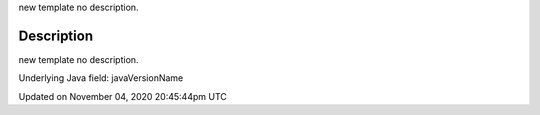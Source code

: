 .. title: java_version_name
.. slug: sketch_java_version_name
.. date: 2020-11-04 20:45:44 UTC+00:00
.. tags:
.. category:
.. link:
.. description: py5 java_version_name documentation
.. type: text

new template no description.

Description
===========

new template no description.

Underlying Java field: javaVersionName


Updated on November 04, 2020 20:45:44pm UTC

